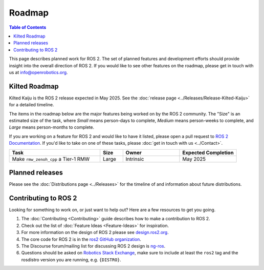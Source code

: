 .. redirect-from::

  Roadmap

.. _Roadmap:

Roadmap
=======

.. contents:: Table of Contents
   :depth: 2
   :local:

This page describes planned work for ROS 2.
The set of planned features and development efforts should provide insight into the overall direction of ROS 2.
If you would like to see other features on the roadmap, please get in touch with us at info@openrobotics.org.

Kilted Roadmap
--------------

Kilted Kaiju is the ROS 2 release expected in May 2025.
See the :doc:`release page <../Releases/Release-Kilted-Kaiju>` for a detailed timeline.

The items in the roadmap below are the major features being worked on by the ROS 2 community.
The "Size" is an estimated size of the task, where *Small* means person-days to complete, *Medium* means person-weeks to complete, and *Large* means person-months to complete.

If you are working on a feature for ROS 2 and would like to have it listed, please open a pull request to `ROS 2 Documentation <https://github.com/ros2/ros2_documentation>`__.
If you'd like to take on one of these tasks, please :doc:`get in touch with us <../Contact>`.

.. raw:: html

   <style>
     .wy-table-responsive table td, .wy-table-responsive table th {
       white-space: normal;
     }
   </style>

.. list-table::
   :widths: 40 10 25 25
   :header-rows: 1

   * - Task
     - Size
     - Owner
     - Expected Completion
   * - Make ``rmw_zenoh_cpp`` a Tier-1 RMW
     - Large
     - Intrinsic
     - May 2025

Planned releases
----------------

Please see the :doc:`Distributions page <../Releases>` for the timeline of and information about future distributions.

Contributing to ROS 2
---------------------

Looking for something to work on, or just want to help out?
Here are a few resources to get you going.

1. The :doc:`Contributing <Contributing>` guide describes how to make a contribution to ROS 2.
2. Check out the list of :doc:`Feature Ideas <Feature-Ideas>` for inspiration.
3. For more information on the design of ROS 2 please see `design.ros2.org <https://design.ros2.org>`__.
4. The core code for ROS 2 is in the `ros2 GitHub organization <https://github.com/ros2>`__.
5. The Discourse forum/mailing list for discussing ROS 2 design is `ng-ros <https://discourse.ros.org/c/ng-ros>`__.
6. Questions should be asked on `Robotics Stack Exchange <https://robotics.stackexchange.com/>`__\ , make sure to include at least the ``ros2`` tag and the rosdistro version you are running, e.g. ``{DISTRO}``.
